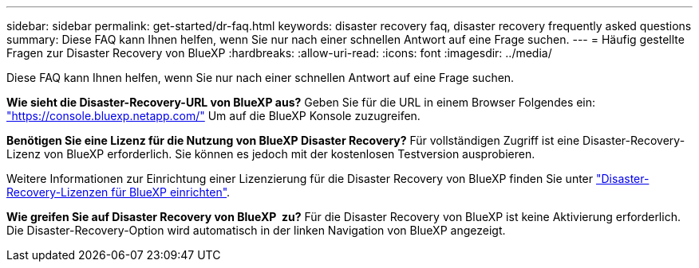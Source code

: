 ---
sidebar: sidebar 
permalink: get-started/dr-faq.html 
keywords: disaster recovery faq, disaster recovery frequently asked questions 
summary: Diese FAQ kann Ihnen helfen, wenn Sie nur nach einer schnellen Antwort auf eine Frage suchen. 
---
= Häufig gestellte Fragen zur Disaster Recovery von BlueXP
:hardbreaks:
:allow-uri-read: 
:icons: font
:imagesdir: ../media/


[role="lead"]
Diese FAQ kann Ihnen helfen, wenn Sie nur nach einer schnellen Antwort auf eine Frage suchen.

*Wie sieht die Disaster-Recovery-URL von BlueXP aus?*
Geben Sie für die URL in einem Browser Folgendes ein: https://console.bluexp.netapp.com/["https://console.bluexp.netapp.com/"^] Um auf die BlueXP Konsole zuzugreifen.

*Benötigen Sie eine Lizenz für die Nutzung von BlueXP Disaster Recovery?*
Für vollständigen Zugriff ist eine Disaster-Recovery-Lizenz von BlueXP erforderlich. Sie können es jedoch mit der kostenlosen Testversion ausprobieren.

Weitere Informationen zur Einrichtung einer Lizenzierung für die Disaster Recovery von BlueXP finden Sie unter link:../get-started/dr-licensing.html["Disaster-Recovery-Lizenzen für BlueXP einrichten"].

*Wie greifen Sie auf Disaster Recovery von BlueXP  zu?* Für die Disaster Recovery von BlueXP ist keine Aktivierung erforderlich. Die Disaster-Recovery-Option wird automatisch in der linken Navigation von BlueXP angezeigt.
